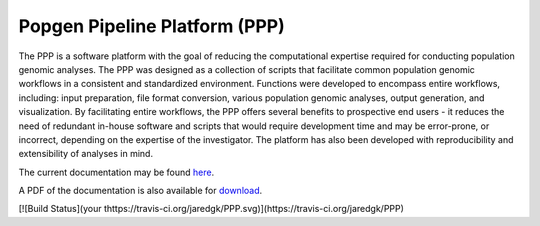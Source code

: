 ==============================
Popgen Pipeline Platform (PPP)
==============================

The PPP is a software platform with the goal of reducing the computational expertise required for conducting population genomic analyses. The PPP was designed as a collection of scripts that facilitate common population genomic workflows in a consistent and standardized environment. Functions were developed to encompass entire workflows, including: input preparation, file format conversion, various population genomic analyses, output generation, and visualization. By facilitating entire workflows, the PPP offers several benefits to prospective end users - it reduces the need of redundant in-house software and scripts that would require development time and may be error-prone, or incorrect, depending on the expertise of the investigator. The platform has also been developed with reproducibility and extensibility of analyses in mind.

The current documentation may be found `here <https://ppp-devaw.readthedocs.io/>`_. 

A PDF of the documentation is also available for `download <https://readthedocs.org/projects/ppp/downloads/pdf/latest/>`_. 

[![Build Status](your thttps://travis-ci.org/jaredgk/PPP.svg)](https://travis-ci.org/jaredgk/PPP)

